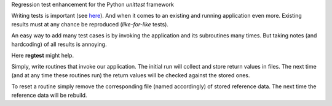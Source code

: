 
Regression test enhancement for the Python *unittest* framework

.. image:: https://github.com/sonntagsgesicht/regtest/actions/workflows/python-package.yml/badge.svg
    :target: https://github.com/sonntagsgesicht/regtest/actions/workflows/python-package.yml
    :alt: GitHubWorkflow

.. image:: https://img.shields.io/readthedocs/regtest
   :target: http://regtest.readthedocs.io
   :alt: Read the Docs

.. image:: https://img.shields.io/github/license/sonntagsgesicht/regtest
   :target: https://github.com/sonntagsgesicht/regtest/raw/master/LICENSE
   :alt: GitHub

.. image:: https://img.shields.io/github/release/sonntagsgesicht/regtest?label=github
   :target: https://github.com/sonntagsgesicht/regtest/releases
   :alt: GitHub release

.. image:: https://img.shields.io/pypi/v/regtest
   :target: https://pypi.org/project/regtest/
   :alt: PyPI Version

.. image:: https://img.shields.io/pypi/pyversions/regtest
   :target: https://pypi.org/project/regtest/
   :alt: PyPI - Python Version

.. image:: https://pepy.tech/badge/regtest
   :target: https://pypi.org/project/regtest/
   :alt: PyPI Downloads


Writing tests is important
(see `here <https://auxilium.readthedocs.io/en/latest/intro.html>`_).
And when it comes to an existing and running application even more.
Existing results must at any chance be reproduced (*like-for-like* tests).

An easy way to add many test cases
is by invoking the application and its subroutines many times.
But taking notes (and hardcoding) of all results is annoying.

Here **regtest** might help.

Simply, write routines that invoke our application.
The initial run will collect and store return values in files.
The next time (and at any time these routines run) the return values
will be checked against the stored ones.

To reset a routine simply remove the corresponding file
(named accordingly) of stored reference data.
The next time the reference data will be rebuild.


